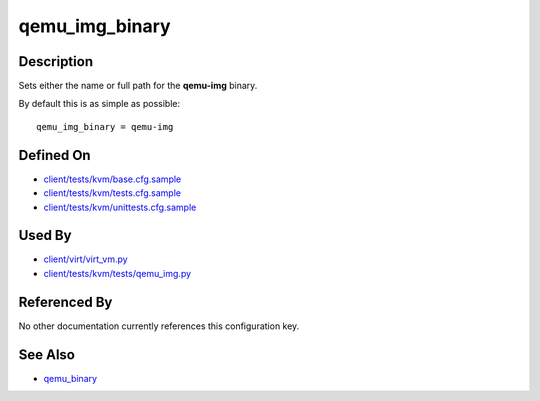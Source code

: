
qemu\_img\_binary
=================

Description
-----------

Sets either the name or full path for the **qemu-img** binary.

By default this is as simple as possible:

::

    qemu_img_binary = qemu-img

Defined On
----------

-  `client/tests/kvm/base.cfg.sample <https://github.com/autotest/autotest/blob/master/client/tests/kvm/base.cfg.sample>`_
-  `client/tests/kvm/tests.cfg.sample <https://github.com/autotest/autotest/blob/master/client/tests/kvm/tests.cfg.sample>`_
-  `client/tests/kvm/unittests.cfg.sample <https://github.com/autotest/autotest/blob/master/client/tests/kvm/unittests.cfg.sample>`_

Used By
-------

-  `client/virt/virt\_vm.py <https://github.com/autotest/autotest/blob/master/client/virt/virt_vm.py>`_
-  `client/tests/kvm/tests/qemu\_img.py <https://github.com/autotest/autotest/blob/master/client/tests/kvm/tests/qemu_img.py>`_

Referenced By
-------------

No other documentation currently references this configuration key.

See Also
--------

-  `qemu\_binary <qemu_binary>`_

